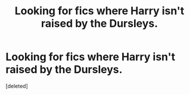 #+TITLE: Looking for fics where Harry isn't raised by the Dursleys.

* Looking for fics where Harry isn't raised by the Dursleys.
:PROPERTIES:
:Score: 1
:DateUnix: 1580712482.0
:DateShort: 2020-Feb-03
:FlairText: Request
:END:
[deleted]

